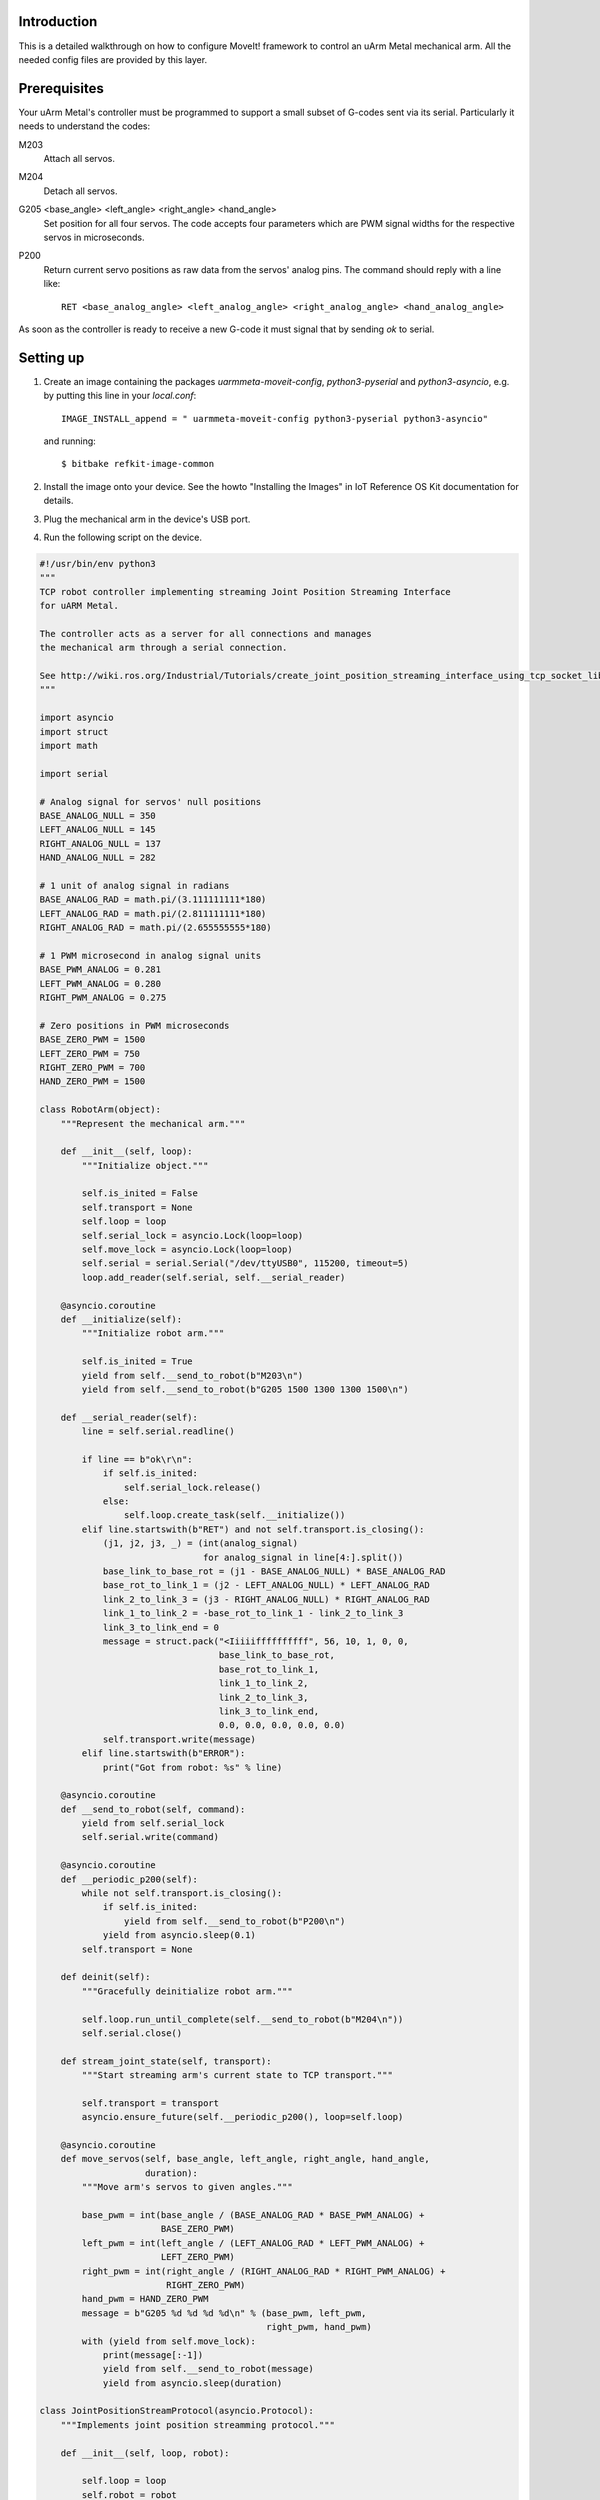 Introduction
============

This is a detailed walkthrough on how to configure MoveIt! framework to
control an uArm Metal mechanical arm. All the needed config files
are provided by this layer.

Prerequisites
=============

Your uArm Metal's controller must be programmed to support a small subset
of G-codes sent via its serial. Particularly it needs to understand the codes:

M203
   Attach all servos.

M204
   Detach all servos.

G205 <base_angle> <left_angle> <right_angle> <hand_angle>
   Set position for all four servos. The code accepts four parameters which
   are PWM signal widths for the respective servos in microseconds.

P200
   Return current servo positions as raw data from the servos' analog pins.
   The command should reply with a line like::

     RET <base_analog_angle> <left_analog_angle> <right_analog_angle> <hand_analog_angle>

As soon as the controller is ready to receive a new G-code it must signal that
by sending `ok` to serial.

Setting up
==========

1. Create an image containing the packages `uarmmeta-moveit-config`,
   `python3-pyserial` and `python3-asyncio`, e.g. by putting this line
   in your `local.conf`::

     IMAGE_INSTALL_append = " uarmmeta-moveit-config python3-pyserial python3-asyncio"

   and running::

     $ bitbake refkit-image-common

2. Install the image onto your device. See the howto "Installing the Images"
   in IoT Reference OS Kit documentation for details.

3. Plug the mechanical arm in the device's USB port.

4. Run the following script on the device.

.. code:: python

   #!/usr/bin/env python3
   """
   TCP robot controller implementing streaming Joint Position Streaming Interface
   for uARM Metal.

   The controller acts as a server for all connections and manages
   the mechanical arm through a serial connection.

   See http://wiki.ros.org/Industrial/Tutorials/create_joint_position_streaming_interface_using_tcp_socket_libraries.
   """

   import asyncio
   import struct
   import math

   import serial

   # Analog signal for servos' null positions
   BASE_ANALOG_NULL = 350
   LEFT_ANALOG_NULL = 145
   RIGHT_ANALOG_NULL = 137
   HAND_ANALOG_NULL = 282

   # 1 unit of analog signal in radians
   BASE_ANALOG_RAD = math.pi/(3.111111111*180)
   LEFT_ANALOG_RAD = math.pi/(2.811111111*180)
   RIGHT_ANALOG_RAD = math.pi/(2.655555555*180)

   # 1 PWM microsecond in analog signal units
   BASE_PWM_ANALOG = 0.281
   LEFT_PWM_ANALOG = 0.280
   RIGHT_PWM_ANALOG = 0.275

   # Zero positions in PWM microseconds
   BASE_ZERO_PWM = 1500
   LEFT_ZERO_PWM = 750
   RIGHT_ZERO_PWM = 700
   HAND_ZERO_PWM = 1500

   class RobotArm(object):
       """Represent the mechanical arm."""

       def __init__(self, loop):
           """Initialize object."""

           self.is_inited = False
           self.transport = None
           self.loop = loop
           self.serial_lock = asyncio.Lock(loop=loop)
           self.move_lock = asyncio.Lock(loop=loop)
           self.serial = serial.Serial("/dev/ttyUSB0", 115200, timeout=5)
           loop.add_reader(self.serial, self.__serial_reader)

       @asyncio.coroutine
       def __initialize(self):
           """Initialize robot arm."""

           self.is_inited = True
           yield from self.__send_to_robot(b"M203\n")
           yield from self.__send_to_robot(b"G205 1500 1300 1300 1500\n")

       def __serial_reader(self):
           line = self.serial.readline()

           if line == b"ok\r\n":
               if self.is_inited:
                   self.serial_lock.release()
               else:
                   self.loop.create_task(self.__initialize())
           elif line.startswith(b"RET") and not self.transport.is_closing():
               (j1, j2, j3, _) = (int(analog_signal)
                                  for analog_signal in line[4:].split())
               base_link_to_base_rot = (j1 - BASE_ANALOG_NULL) * BASE_ANALOG_RAD
               base_rot_to_link_1 = (j2 - LEFT_ANALOG_NULL) * LEFT_ANALOG_RAD
               link_2_to_link_3 = (j3 - RIGHT_ANALOG_NULL) * RIGHT_ANALOG_RAD
               link_1_to_link_2 = -base_rot_to_link_1 - link_2_to_link_3
               link_3_to_link_end = 0
               message = struct.pack("<Iiiiiffffffffff", 56, 10, 1, 0, 0,
                                     base_link_to_base_rot,
                                     base_rot_to_link_1,
                                     link_1_to_link_2,
                                     link_2_to_link_3,
                                     link_3_to_link_end,
                                     0.0, 0.0, 0.0, 0.0, 0.0)
               self.transport.write(message)
           elif line.startswith(b"ERROR"):
               print("Got from robot: %s" % line)

       @asyncio.coroutine
       def __send_to_robot(self, command):
           yield from self.serial_lock
           self.serial.write(command)

       @asyncio.coroutine
       def __periodic_p200(self):
           while not self.transport.is_closing():
               if self.is_inited:
                   yield from self.__send_to_robot(b"P200\n")
               yield from asyncio.sleep(0.1)
           self.transport = None

       def deinit(self):
           """Gracefully deinitialize robot arm."""

           self.loop.run_until_complete(self.__send_to_robot(b"M204\n"))
           self.serial.close()

       def stream_joint_state(self, transport):
           """Start streaming arm's current state to TCP transport."""

           self.transport = transport
           asyncio.ensure_future(self.__periodic_p200(), loop=self.loop)

       @asyncio.coroutine
       def move_servos(self, base_angle, left_angle, right_angle, hand_angle,
                       duration):
           """Move arm's servos to given angles."""

           base_pwm = int(base_angle / (BASE_ANALOG_RAD * BASE_PWM_ANALOG) +
                          BASE_ZERO_PWM)
           left_pwm = int(left_angle / (LEFT_ANALOG_RAD * LEFT_PWM_ANALOG) +
                          LEFT_ZERO_PWM)
           right_pwm = int(right_angle / (RIGHT_ANALOG_RAD * RIGHT_PWM_ANALOG) +
                           RIGHT_ZERO_PWM)
           hand_pwm = HAND_ZERO_PWM
           message = b"G205 %d %d %d %d\n" % (base_pwm, left_pwm,
                                              right_pwm, hand_pwm)
           with (yield from self.move_lock):
               print(message[:-1])
               yield from self.__send_to_robot(message)
               yield from asyncio.sleep(duration)

   class JointPositionStreamProtocol(asyncio.Protocol):
       """Implements joint position streamming protocol."""

       def __init__(self, loop, robot):

           self.loop = loop
           self.robot = robot
           self.transport = None

       def connection_made(self, transport):

           self.transport = transport

       def data_received(self, data):

           (length,
            msg_id,
            comm_type,
            reply_type,
            seq_num) = struct.unpack("<Iiiii", data[:20])
           assert msg_id == 11, "MSG_ID is not JOINT_TRAJ_PT"
           assert comm_type == 2, "COMM_TYPE is not REQUEST"
           assert reply_type == 0, "REPLY_TYPE is bogus"
           assert len(data) == (length + 4), "LENGTH is bogus"
           unpacked = struct.unpack("<ffffffffffff", data[20:])
           response = struct.pack("<Iiiiiffffffffffff", 64, 11, 3, 1, 0,
                                  0.0, 0.0, 0.0, 0.0, 0.0,
                                  0.0, 0.0, 0.0, 0.0, 0.0, 0.0, 0.0)
           self.transport.write(response)
           print("SEQ_NUM: %s %s" % (seq_num, unpacked))
           if seq_num > 0:
               self.loop.create_task(self.robot.move_servos(unpacked[0],
                                                            unpacked[1],
                                                            unpacked[3],
                                                            unpacked[4],
                                                            unpacked[11]))

   class JointStateStreamProtocol(asyncio.Protocol):
       """Implements joint states streaming protocol."""

       def __init__(self, loop, robot):
           self.loop = loop
           self.robot = robot

       def connection_made(self, transport):
           print("A client connected to Joint State Stream")
           self.robot.stream_joint_state(transport)

   def main():
       """Entry point."""

       loop = asyncio.get_event_loop()
       robotarm = RobotArm(loop)

       proto_factory = lambda: JointPositionStreamProtocol(loop, robotarm)
       joint_pos_coro = loop.create_server(proto_factory, '0.0.0.0', 11000)

       proto_factory = lambda: JointStateStreamProtocol(loop, robotarm)
       joint_state_coro = loop.create_server(proto_factory, '0.0.0.0', 11002)

       joint_pos_server = loop.run_until_complete(joint_pos_coro)
       joint_state_server = loop.run_until_complete(joint_state_coro)

       # Serve requests until Ctrl+C is pressed
       print('Serving on {}'.format(joint_pos_server.sockets[0].getsockname()))
       print('Serving on {}'.format(joint_state_server.sockets[0].getsockname()))
       try:
           loop.run_forever()
       except KeyboardInterrupt:
           pass

       # Close the server
       joint_pos_server.close()
       joint_state_server.close()
       loop.run_until_complete(asyncio.gather(joint_pos_server.wait_closed(),
                                              joint_state_server.wait_closed()))
       robotarm.deinit()
       loop.close()

   if __name__ == "__main__":
       main()

5. Set up ROS environment on the device::

     export ROS_ROOT=/opt/ros
     export ROS_DISTRO=indigo
     export ROS_PACKAGE_PATH=/opt/ros/indigo/share
     export PATH=$PATH:/opt/ros/indigo/bin
     export LD_LIBRARY_PATH=/opt/ros/indigo/lib
     export PYTHONPATH=/opt/ros/indigo/lib/python3.5/site-packages
     export ROS_MASTER_URI=http://localhost:11311
     export CMAKE_PREFIX_PATH=/opt/ros/indigo
     touch /opt/ros/indigo/.catkin

6. Launch all the needed ROS nodes with the command::

     roslaunch uarmmetal_support refkit-uarm.launch robot_ip:=127.0.0.1 sim:=false

Now your mechanical arm can be controlled through MoveIt's Move Group Interface.
It's possible to control the arm interactively  with a GUI ROS node installed
on your desktop (i.e. `RViz`_). For that copy the source code of the packages
`uarmmetal-support` and `uarmmetal-moveit-configs` to your `catkin workspace`_
on the desktop as `uarmmetal_support` and `uarmmetal_moveit_configs` ROS packages
respectively. First initialize ROS environment::

  source <path_to_your_catkin_workspace>/devel/setup.bash

Then run::

  ROS_MASTER_URI=http://<your_device_address>:11311 roslaunch uarmmetal_moveit_config moveit_rviz.launch config:=true

.. _RViz: http://wiki.ros.org/rviz/UserGuide
.. _catkin workspace: http://wiki.ros.org/catkin/workspaces
